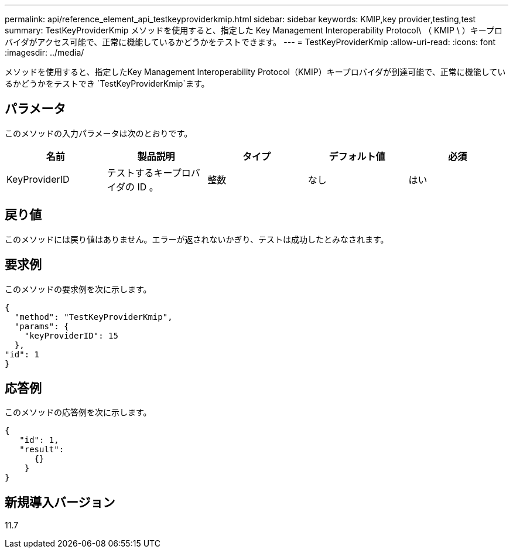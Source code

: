 ---
permalink: api/reference_element_api_testkeyproviderkmip.html 
sidebar: sidebar 
keywords: KMIP,key provider,testing,test 
summary: TestKeyProviderKmip メソッドを使用すると、指定した Key Management Interoperability Protocol\ （ KMIP \ ）キープロバイダがアクセス可能で、正常に機能しているかどうかをテストできます。 
---
= TestKeyProviderKmip
:allow-uri-read: 
:icons: font
:imagesdir: ../media/


[role="lead"]
メソッドを使用すると、指定したKey Management Interoperability Protocol（KMIP）キープロバイダが到達可能で、正常に機能しているかどうかをテストでき `TestKeyProviderKmip`ます。



== パラメータ

このメソッドの入力パラメータは次のとおりです。

|===
| 名前 | 製品説明 | タイプ | デフォルト値 | 必須 


 a| 
KeyProviderID
 a| 
テストするキープロバイダの ID 。
 a| 
整数
 a| 
なし
 a| 
はい

|===


== 戻り値

このメソッドには戻り値はありません。エラーが返されないかぎり、テストは成功したとみなされます。



== 要求例

このメソッドの要求例を次に示します。

[listing]
----
{
  "method": "TestKeyProviderKmip",
  "params": {
    "keyProviderID": 15
  },
"id": 1
}
----


== 応答例

このメソッドの応答例を次に示します。

[listing]
----
{
   "id": 1,
   "result":
      {}
    }
}
----


== 新規導入バージョン

11.7
